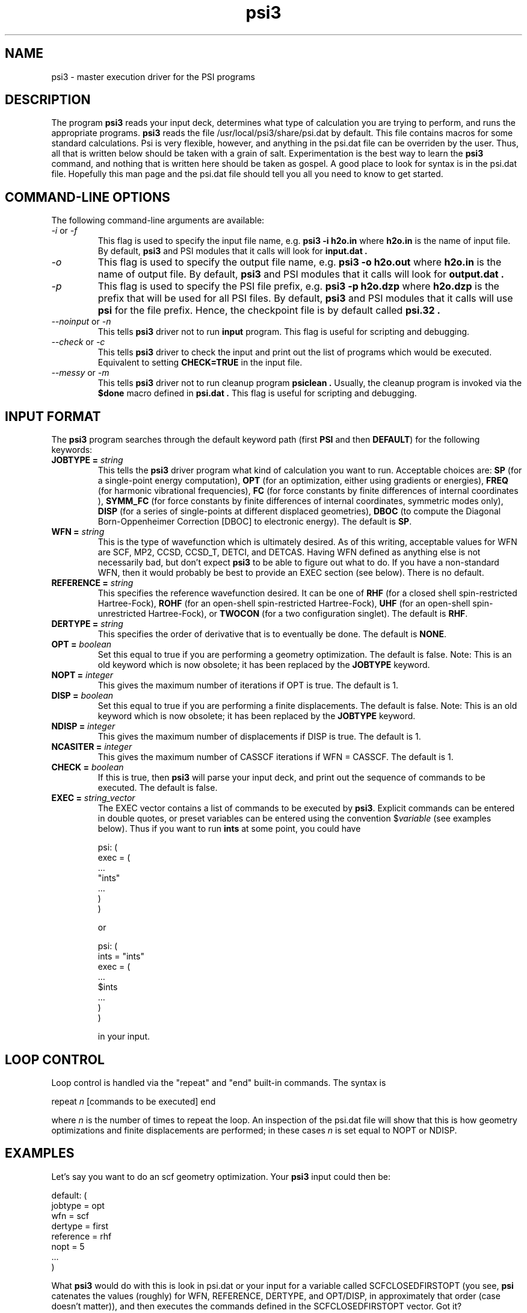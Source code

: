 .TH psi3 1 "25 August, 2003" "\*(]W" "\*(]D"
.SH NAME
psi3 \- master execution driver for the PSI programs

.SH DESCRIPTION
.LP
The program
.B psi3
reads your input deck, determines what type of calculation you are
trying to perform, and runs the appropriate programs.  
.B psi3
reads the file /usr/local/psi3/share/psi.dat by default.  This file
contains macros for some standard calculations.  Psi is very flexible,
however, and anything in the psi.dat file can be overriden by the user.
Thus, all that is written below should be taken with a grain of salt.
Experimentation is the best way to learn the 
.B psi3
command, and nothing that is written here should be taken as gospel.
A good place to look for syntax is in the psi.dat file.  Hopefully this
man page and the psi.dat file should tell you all you need to know to get
started.

.sL
.pN INPUT
.pN psi.dat
.eL "FILES REQUIRED"

.SH COMMAND-LINE OPTIONS

.LP
The following command-line arguments are available:

.IP "\fI-i\fP or \fI-f\fP"
This flag is used to specify the input file name, e.g.
.B psi3 -i h2o.in
where
.B h2o.in
is the name of input file. By default,
.B psi3
and PSI modules that it calls will look for
.B input.dat .

.IP "\fI-o\fP"
This flag is used to specify the output file name, e.g.
.B psi3 -o h2o.out
where
.B h2o.in
is the name of output file. By default,
.B psi3
and PSI modules that it calls will look for
.B output.dat .

.IP "\fI-p\fP"
This flag is used to specify the PSI file prefix, e.g.
.B psi3 -p h2o.dzp
where
.B h2o.dzp
is the prefix that will be used for all PSI files. By default,
.B psi3
and PSI modules that it calls will use
.B psi
for the file prefix. Hence, the checkpoint
file is by default called
.B psi.32 .

.IP "\fI--noinput\fP or \fI-n\fP"
This tells
.B psi3
driver not to run
.B input
program. This flag is useful for scripting and debugging.

.IP "\fI--check\fP or \fI-c\fP"
This tells
.B psi3
driver to check the input and print out the list of programs
which would be executed. Equivalent to setting
.BR CHECK=TRUE
in the input file.

.IP "\fI--messy\fP or \fI-m\fP"
This tells
.B psi3
driver not to run cleanup program
.B psiclean .
Usually, the cleanup program is invoked via the
.B $done
macro defined in
.B psi.dat .
This flag is useful for scripting and debugging.

.SH INPUT FORMAT

.LP
The
.B psi3
program
searches through the default keyword path (first
.B PSI
and then
.BR DEFAULT )
for the following keywords:

.IP "\fBJOBTYPE =\fP \fIstring\fP"
This tells the 
.B psi3
driver program what kind of calculation you want
to run.  Acceptable choices are:
.B SP
(for a single-point energy computation),
.B OPT
(for an optimization, either using gradients or energies),
.B FREQ
(for harmonic vibrational frequencies),
.B FC
(for force constants by finite differences of internal coordinates ),
.B SYMM_FC
(for force constants by finite differences of internal coordinates, symmetric modes only),
.B DISP
(for a series of single-points at different displaced geometries),
.B DBOC
(to compute the Diagonal Born-Oppenheimer Correction [DBOC] to electronic energy).
The default is 
.BR SP .

.IP "\fBWFN =\fP \fIstring\fP"
This is the type of wavefunction which is ultimately desired.
As of this writing, acceptable values for WFN are SCF, MP2,
CCSD, CCSD_T, DETCI, and DETCAS.
Having WFN defined as anything else is not necessarily bad, but don't
expect 
.B psi3
to be able to figure out what to do.  If you have a non-standard WFN, then
it would probably be best to provide an EXEC section (see below).
There is no default.

.IP "\fBREFERENCE =\fP \fIstring\fP"
This specifies the reference wavefunction desired.  It can be one of
.B RHF
(for a closed shell spin-restricted Hartree-Fock),
.B ROHF
(for an open-shell spin-restricted Hartree-Fock),
.B UHF
(for an open-shell spin-unrestricted Hartree-Fock), or
.B TWOCON
(for a two configuration singlet).
The default is
.BR RHF .

.IP "\fBDERTYPE =\fP \fIstring\fP"
This specifies the order of derivative that is to eventually be done.
The default is
.BR NONE .

.IP "\fBOPT =\fP \fIboolean\fP"
Set this equal to true if you are performing a geometry optimization.
The default is false.
Note: This is an old keyword which is now obsolete; it has been replaced
by the \fBJOBTYPE\fP keyword.

.IP "\fBNOPT =\fP \fIinteger\fP"
This gives the maximum number of iterations if OPT is true.
The default is 1.

.IP "\fBDISP =\fP \fIboolean\fP"
Set this equal to true if you are performing a finite displacements.
The default is false.
Note: This is an old keyword which is now obsolete; it has been replaced
by the \fBJOBTYPE\fP keyword.

.IP "\fBNDISP =\fP \fIinteger\fP"
This gives the maximum number of displacements if DISP is true.
The default is 1.

.IP "\fBNCASITER =\fP \fIinteger\fP"
This gives the maximum number of CASSCF iterations if WFN = CASSCF.
The default is 1.

.IP "\fBCHECK =\fP \fIboolean\fP"
If this is true, then 
.B psi3
will parse your input deck, and print out the sequence of commands to
be executed.  The default is false.

.IP "\fBEXEC =\fP \fIstring_vector\fP"
The EXEC vector contains a list of commands to be executed by 
.BR psi3 .
Explicit commands can be entered in double quotes, or preset variables can
be entered using the convention $\fIvariable\fP (see examples below).
Thus if you want to run 
.B ints
at some point, you could have

.DS
psi: (
  exec = (
    ...
    "ints"
    ...
    )
  )
.DE

or

.DS
psi: (
  ints = "ints"
  exec = (
    ...
    $ints
    ...
    )
  )
.DE

in your input. 


.SH LOOP CONTROL
.LP
Loop control is handled via the "repeat" and "end" built-in commands.
The syntax is

.DS
 repeat \fIn\fP  [commands to be executed] end
.DE

where \fIn\fP is the number of times to repeat the loop.  An inspection of
the psi.dat file will show that this is how geometry optimizations and
finite displacements are performed;  in these cases \fIn\fP is set equal
to NOPT or NDISP.

.SH EXAMPLES
.LP
Let's say you want to do an scf geometry optimization. Your 
.B psi3
input could then be:

.DS
default: (
  jobtype = opt
  wfn = scf
  dertype = first
  reference = rhf
  nopt = 5
  ...
  )
.DE

What \fBpsi3\fP would do with this is look in psi.dat or your input for
a variable called SCFCLOSEDFIRSTOPT (you see, \fBpsi\fP catenates
the values (roughly) for WFN, REFERENCE, DERTYPE, and OPT/DISP,
in approximately that order (case doesn't matter)), and then executes
the commands defined in the SCFCLOSEDFIRSTOPT vector.  Got it?

.LP
So now, let's say you want to run a program "myscf" instead of whatever
scf \fBpsi3\fP thinks you should run.  What you would do is put the line

.DS
 scf = "myscf"
.DE

in your input.  

.LP
Okay, one last example, then you're on your own.  I want to run
\fBproper\fP after \fBderiv\fP in my scf gradient. I would have several
ways to do this.

.IP "1) Brute force"

.DS
default: (
  exec = (
   repeat 5
     "cints"
     "cscf"
     $deriv       % this is defined in psi.dat as "cints --deriv1"
     "oeprop"
     $geomupdate  % this is defined in psi.dat
   end
   $done
   )
  )
.DE

.IP "2) Elegant"

.DS
default: (
  SCFFirst = ($ints $scf $deriv $oeprop)
  )
.DE

.IP "3) Obscure"

.DS
default: (
  deriv = ("cints --deriv1" "oeprop")
  )
.DE

And there are others.  The only limit is your own tortured imagination.

.LP
Like I said, the best way to find out what \fBpsi3\fP can do is to look in
psi.dat, and to play around for awhile.  The CHECK option is very useful
for this.  Good luck!
